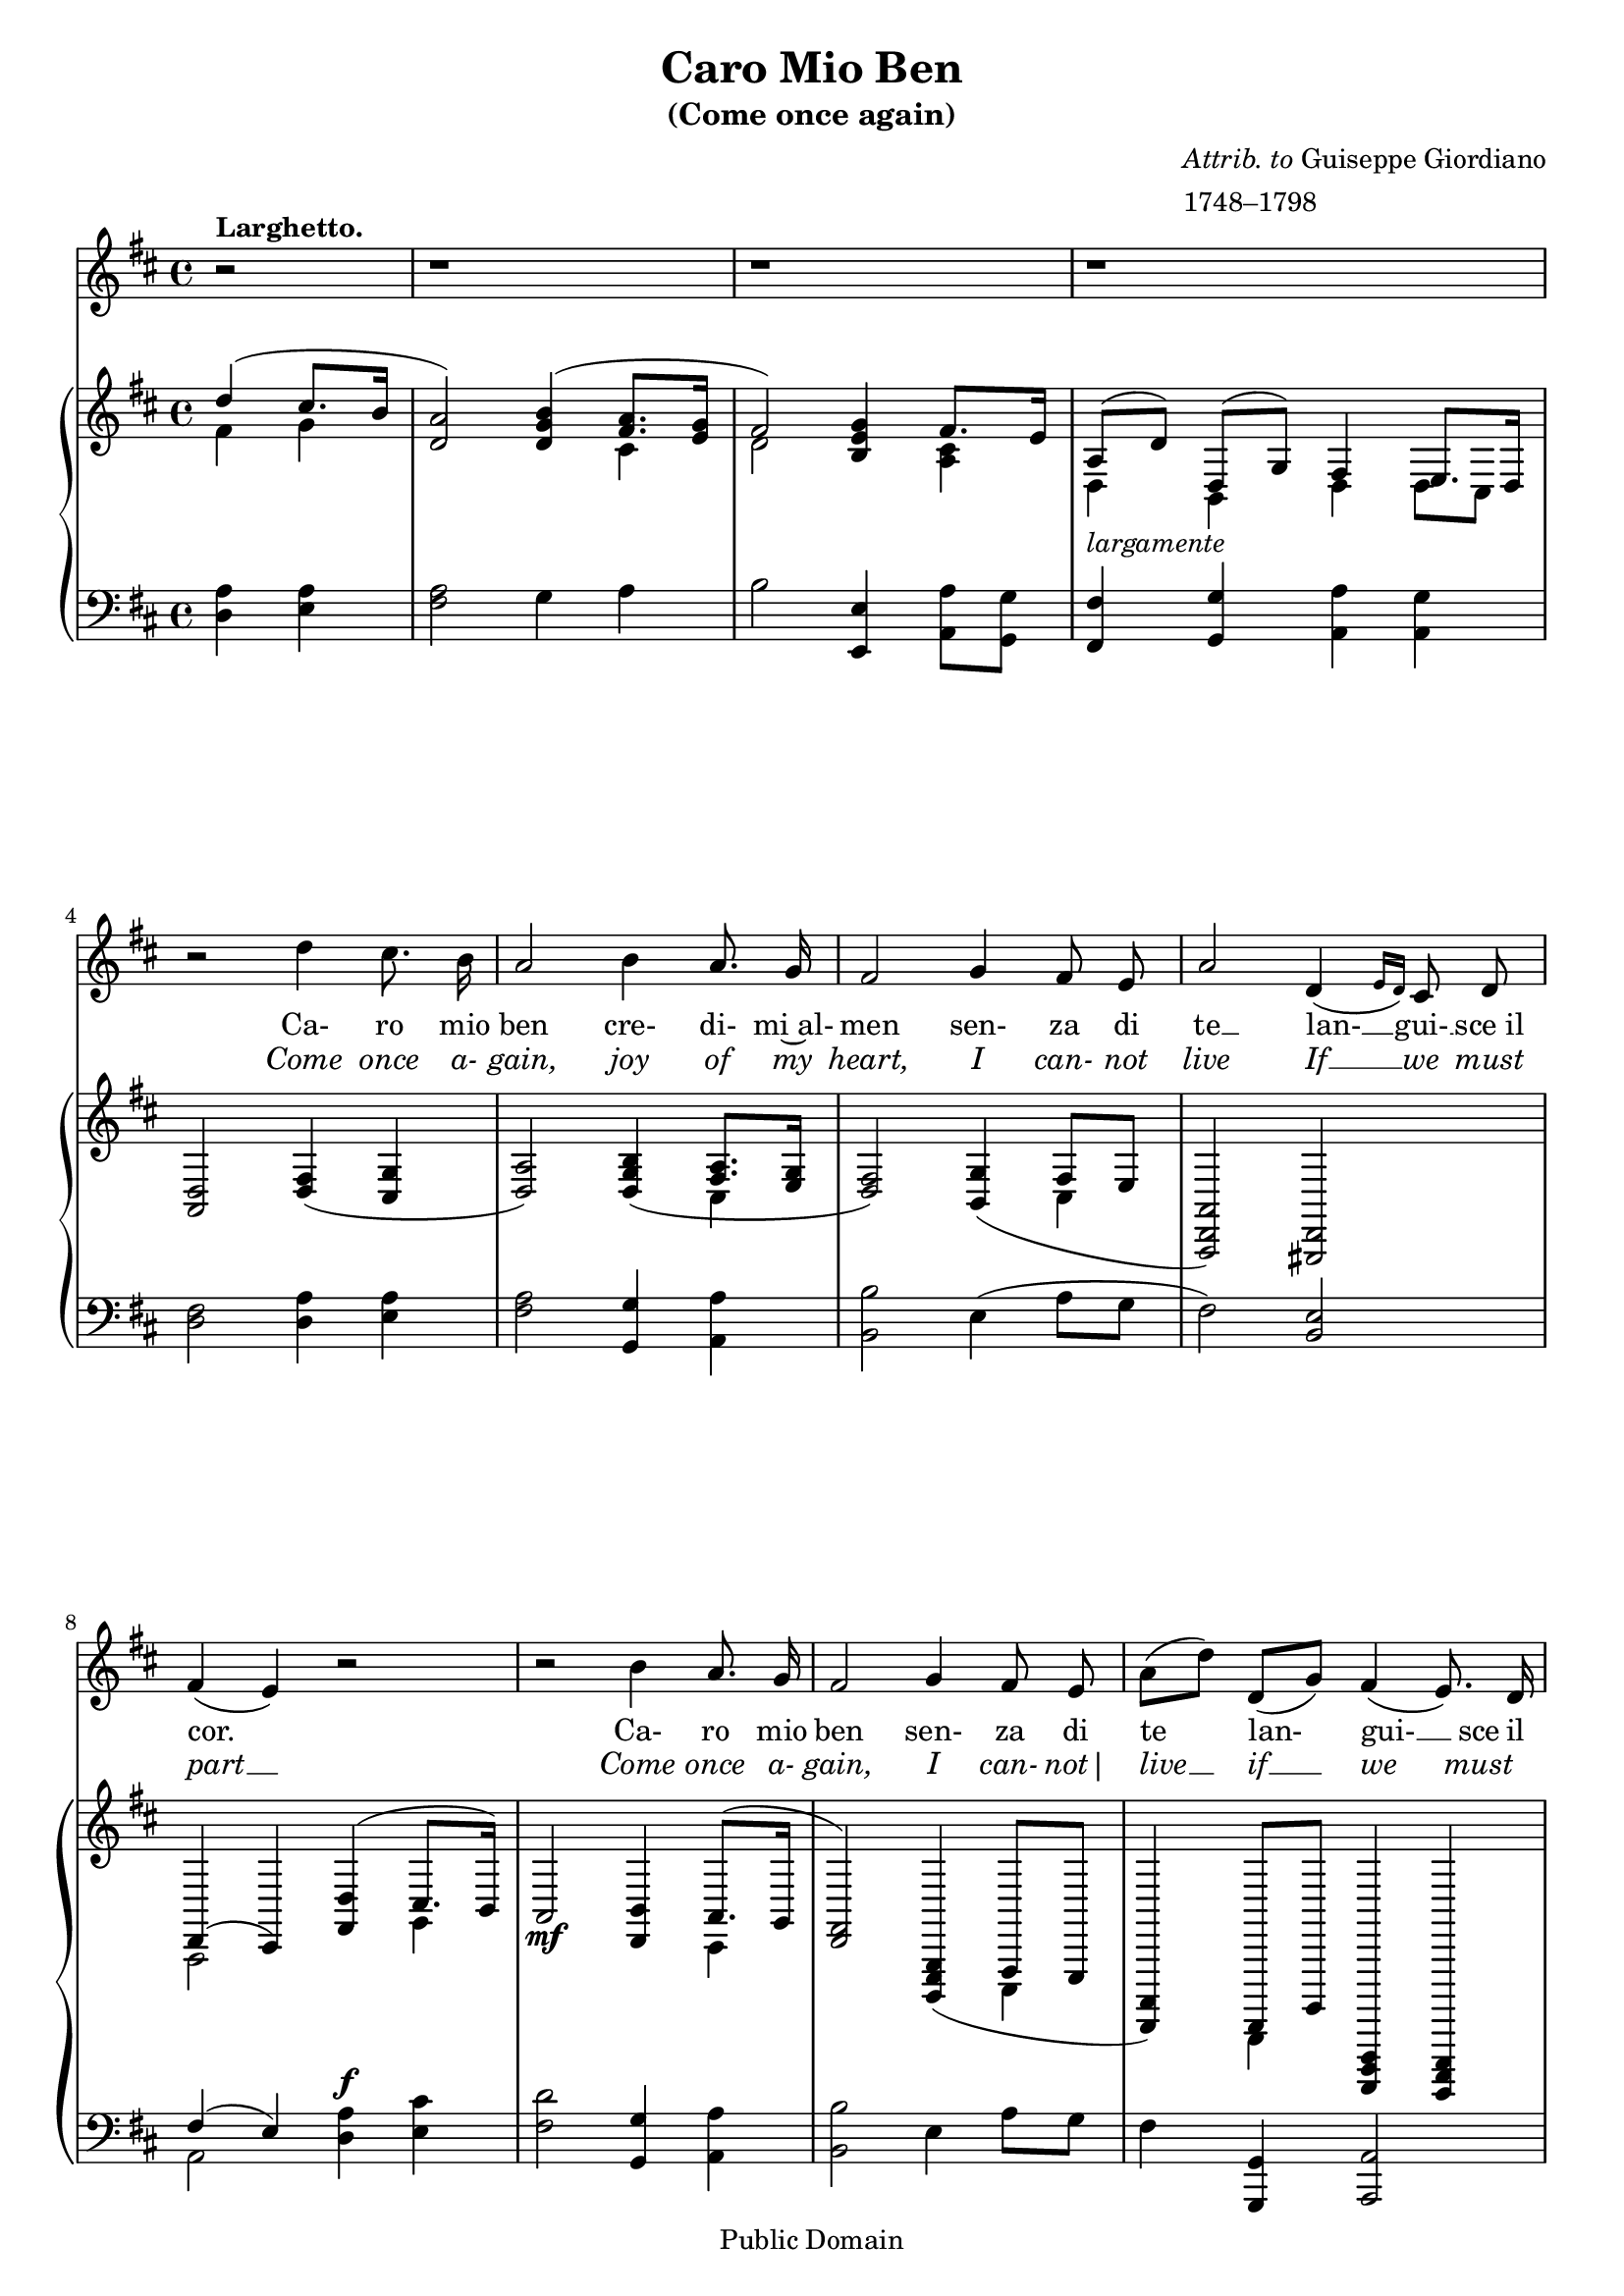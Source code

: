 #(ly:set-option 'old-relative)
\header{
  title = "Caro Mio Ben"
  subtitle = "(Come once again)"
  filename = "caromioben.ly"
  enteredby = "Peter Chubb"
  composer = \markup { \column {\line {\italic {Attrib. to} Guiseppe Giordiano}
				\line {1748–1798}}}

  mutopiatitle = "Caro Mio Ben (Come Once Again)"
  mutopiacomposer = "GiordanoG"
  mutopiainstrument = "Voice and Piano"
  date="1780s"
  source="Boosey and Hawkes 1903, as corrected from other editions"
  style="Classical"
  copyright="Public Domain"
  maintainer = "Peter Chubb"
  maintainerEmail = "mutopia@chubb.wattle.id.au"
  lastupdated = "2009/Aug/5"

 footer = "Mutopia-2009/08/05-22"
 tagline = \markup { \override #'(box-padding . 1.0) \override #'(baseline-skip . 2.7) \box \center-column { \small \line { Sheet music from \with-url #"http://www.MutopiaProject.org" \line { \teeny www. \hspace #-1.0 MutopiaProject \hspace #-1.0 \teeny .org \hspace #0.5 } • \hspace #0.5 \italic Free to download, with the \italic freedom to distribute, modify and perform. } \line { \small \line { Typeset using \with-url #"http://www.LilyPond.org" \line { \teeny www. \hspace #-1.0 LilyPond \hspace #-1.0 \teeny .org } by \maintainer \hspace #-1.0 . \hspace #0.5 Reference: \footer } } \line { \teeny \line { This sheet music has been placed in the public domain by the typesetter, for details see: \hspace #-0.5 \with-url #"http://creativecommons.org/licenses/publicdomain" http://creativecommons.org/licenses/publicdomain } } } }
}
\version "2.12.0"
% attempt to fit onto two pages.
#(set-global-staff-size 18)

%{
	Transcribed from a 1903 Boosey & Hawkes arrangement, and
	corrected from various other editions.
%}

global = {
	\time 4/4
	\key d \major
	\override Staff.TimeSignature   #'style = #'C
}

tune = \relative c''{
	\partial 2
	\autoBeamOff
	\dynamicUp
	r2^\markup{\bold {Larghetto.}} | r1 | r1 | r1 |
%5
	r2 d4 cis8. b16 |
	a2 b4  a8. g16 |
	fis2 g4 fis8 e |
	a2 d,4 ( \grace {
\override Stem   #'stroke-style = #"grace"
    e16[  d16)]
  \revert Stem #'stroke-style }

	   cis8 d |
        fis4(  e) r2 |
%10
	r2 b'4 a8. g16 |
	fis2 g4 fis8 e |
	 a8[( d)]  d,[( g)] fis4(  e8.) d16 |
	d2 r2 |
	r1 |
%15
	r2 a'4 b8 cis |
	b2 \< b4 cis8  d\! |
	cis2 e4-> \f d8 cis |
	 b8[( gis)]  a[(  d)] cis4  b8.[(  a16)] |
	a2 b4 a8. g16 |
%20
	fis4 r4 a4 g8 fis |
	fis4(  e)  d' gis,8 gis |
	a2\fermata(\<   d4\!)\sp cis8. b16 |
	a2 \< b4  a8.\! g16 |
	fis2 g4 fis8 e |
%25
	 a8[(  d)]  d,[ (  g)] fis4(  e8.) d16 |
	d2 \grace {
\override Stem   #'stroke-style = #"grace"
    g16[ \p ( a16] 
  \revert Stem #'stroke-style }

		 b4) a8. g16 |
	fis4 r4 \grace {
\override Stem   #'stroke-style = #"grace"
    g16[ ( \<   a16] 
  \revert Stem #'stroke-style }
  b4) 
	 a8.\! g16 |
	fis4 r4 d'4 cis8 b |
	a2( \grace {
\override Stem   #'stroke-style = #"grace"
    b16[ a gis a] 
  \revert Stem #'stroke-style }
  d4)\fermata r4 |
%30
	fis,2 e4. d8 |
	d2 r2 |
	r1 | r2\fermata \bar "|."
}

pianoRH = \relative c' {
%1
	\partial 2
	\context Staff <<
		{\voiceOne % \set slurdirection = UP
			d'4(  cis8.[ b16] | <a d,>2) <b g d>4( 
			 <a fis>8.[ <g e>16] |  fis2)}\\
		{\voiceTwo fis4 g | s2 s4 cis,4 | d2 }
	>> 
	<g e b>4 
	\context Staff <<
		{ \voiceOne  fis8.[ e16] }\\
		{ \voiceTwo <cis a>4 }
	>> |
	\context Staff <<
		{  \voiceOne  a8[(  d)]  d,[(  g)] fis4 \shiftOn  e8.[ d16] }\\
		{  \voiceTwo d4_\markup{\italic {largamente}} b d  d8[ cis] }
	>>
%5
	<d a>2 <fis d>4( <g cis,> |
	<a d,>2) <b g d>4( 
	<<
		{ \voiceOne <a fis>8.[ <g e>16]  }\\
		{ \voiceTwo cis,4}
	>> |
	<fis d>2) <g b,>4(  <<
		{\voiceOne  fis8[ e]}\\
		{\voiceTwo cis4}
	>> |
	<a d, a>2) <d, gis,> |
	<<
		{\voiceOne d4(  cis) }\\
		{\voiceTwo a2} 
	>>
	<<
		{\voiceOne  <d' fis,>4(  cis8.[  b16)] }\\
		{\voiceTwo s4 g4}
	>> |
%10
	a2 \mf <b  d,>4 
	<< 
		{ \voiceOne  a8.[( g16] | <fis d>2) }\\
		{ \voiceTwo cis4 | s2 }
	>>
	<g e b>4( 
	<<
		{\voiceOne  fis8[ e] }\\
		{\voiceTwo cis4}
	>> |
	<a d,>4)  << 
		{\voiceOne  d,8[ g]}\\
		{\voiceTwo b,4}
	>> <fis d a>4 <e cis g> |
	<d fis,>8[ a' d fis] <a d, a>4( 
	 <<
		{ \voiceOne  g8.[ fis16] }\\
		{ \voiceTwo <d b>4 }
	>> |
	<e cis>8[ <cis a e> <d a d,> <g, d>] <fis d a>4 <e cis g> |
%15
	<d fis,>2) <a' e a,  >4\p  <a e cis> |
	<<
		{ \voiceOne a4(  gis)} \\
		{\voiceTwo <e b>2}
	>>
	<b e, b>4 <b gis b,> |
	<a cis, >4.\<  r8 < a e a,>4 <  gis e d>8[ <a e cis>\!] |
	<gis e b \> >4 <a e a,>8[ <a d,>] <a e cis>4 <gis e  d > \! |
	<a e cis>2 <g! e b  >4\pp  <e a,> |
%20
	<fis a,>4.( <g e>8 <a d,>4 <g e>8[ <fis d>] |
	<fis  d>4)  <e cis> <gis e d  >\mf <gis e d> |
	<a e cis>2\fermata 
	<<
		{\voiceOne <fis  d >4(\pp <g cis,> |  a2)}\\
		{\voiceTwo s2 | d,4 (  cis) } 
	>>
	<<
		{\voiceOne b4( <a fis>8.[  <g e>16] | <fis b,>2)}\\
		{\voiceTwo b,4 \p cis | \shiftOn e4 (  d) }
	>>
	<g e b >4(\mf  <fis d a>8.[ <e cis a>16] |
	<d a>4.) <g e b>8 <fis d a>4 <cis a g> |
%25
	<d b fis>2 <g e b>4 <e a> |
	 <<
		{\voiceOne <fis a,>2 <b g b,>4 <a fis>8.[ <g e>16]|
		\shiftOn cis,4 (  b)}\\
		{\voiceTwo e4 (  d) s4 cis | <fis d>2 }
	>>
	<d' fis, d>4 << 
		{\voiceOne <cis fis,>8[ <b g>] }\\
		{\voiceTwo  d,4 }
	>>
	<a d, a>4 r4 r4\fermata <g e b >\f |
%30
	<fis d a>2 <e cis a g> |
	<d a fis> <d' fis, d>4( 
	<<
		{\voiceOne <cis fis,>8[ <b g>] }\\
		{\voiceTwo d,4}
	>> |
	<a d,>8[_\markup{\italic {rit.}} d d, \< <g e b>] <fis d a>4 <e cis   g > \!
	<d fis,>2)\fermata \bar "|."
}

pianoLH = \relative c {
	\dynamicUp
	\partial 2
	<d a'>4 <e a> |
	<fis a>2 g4 a  |
	b2 <e,, e'>4 <a a'>8[ <g g'>] |
	<fis fis'>4 <g g'> <a a'> <a g'> |
%5
	<d fis>2 <d a'>4 <e a> |
	<fis a>2 <g g,>4 <a a,> |
	<b b,>2 e,4(  a8[ g] |
	 fis2) <e b> |
	 <<
		{\voiceOne fis4(  e) }\\
		{\voiceTwo a,2}
	>>
	<d  a'>4\f <e cis'> |
%10
	<fis d'>2 <g, g' >4 <a a'> |
	<b b'>2 e4  a8[ g] |
	fis4 <g, g,> <a a,>2 |
	<d d, > <fis fis,>4 <g g,> |
	<a a,>8[ <g g,> <fis fis,> <b b,>] <a a,>4 <a, a,> |
%15
	<a  d,>2 cis4 a |
	e'2 gis4 e |
	a4. r8 cis,4  b8[ a] |
	 e'8[( d cis  fis)] e4 e, |
	a2 e'4 cis |
%20
	d r <fis a> <g b> |
	a2  b,4  <e, e'> |
	<a a'>2\fermata <d a'>4 <e a> |
	<fis a>2 g,4(  a8.[ ais16] |
	 b2) e4(  fis8.[ g16] |
%25
	 fis4.)  <e e,>8 a,4 a|
	b2 <e e,>4 <cis cis,> |
	<d d,>2 <g, g,>4 <a a,> |
	<b b,>2 <b' b,>4 <a a,>8[ <g g,>] |
	<fis fis,>4 r4 r4\fermata g,4 |
%30
	a2 ~ <a a,> |
	<d d,>2 b'4  a8[ g] |
	fis4. <g g,>8 <a a,>4  <a, a,> |
	<a d,>2\fermata \bar "||"
}


piano = {
	\context PianoStaff <<
	      \context Staff=pianoRH  {\clef "treble" \global\pianoRH}
	      \context Staff=pianoLH {\clef "bass" \global\pianoLH}
	>>
}

ItalianWords = \lyricmode{
	\partial 2
	""2 | ""1 | ""1 | ""1 | 
	""2 Ca-4 ro8. mio16 |  ben2
	cre-4 di-8. mi~al-16 | men2 sen-4 za8 di |
	te2 __ lan-4 __ gui-8 __ sce_il | cor.2 ""2 | ""2 
	Ca-4 ro8. mio16 | ben2 sen-4 za8 di | te4 lan- gui-4. __ sce16 il16 | cor.2
	""2 | ""1 | ""2 Il4 tuo8 fe- | del2 so-4 spir-8 a~o-8| gnor2 ces-4
	sa8 cru-8 | del4 __ tan- to4 ri-4 __ | gor2
	Ces-4 sa8. cru-16 | del4 ""4 tan-4 to8 ri-8 |
	gor,2 tan-4 to8 ri- | gor.2 
	Car-4 ro8. mio16 | ben2 cre-4
	di-8. mi~al-16 | men2 sen-4 za8 di |
	te4 lan- gui-4. __ _16 sce~il16 | cor.2 
	Ca-4 __ ro8. mio16 | ben4 ""4 cre-4 __
	di-8. mi~al-16 | men4 ""4 sen-4 za8 di |
	te2. __  ""4 |
	lan-2 gui-4. sce~il8 | cor.2 ""2 | ""1 | ""2
}

EnglishWords = \lyricmode {
        \partial 2
	""2 | ""1 | ""1 | ""1 | 
	""2 Come4 once8. a-16 | gain,2 
	joy4 of8. my16 | heart,2 
	I4 can-8 not | live2 If4 __ we8 must | part2 __ ""2 | 
	""2 Come4 once8. a-16 | gain,2 I4 can-8 not|  live4 __
	if __ we__ _8 must8 | part2 ""2| ""1 |""2 I4 am8 thine | own,2
	All4 love8 for |
	you,2 To4 thee8. a16 -- | lone4 faith-4 ful4 and | true,2 To4
	thee8. a-16 |
	lone4 ""4 faith4 -- ful8 and |
	true,2 __ faith-4 ful8 and | true.2 Come4 once8. a-16 | gain,2
	joy4 of8. my16 | heart,2 I4 can-8 not |
	live4 __ if __ we4. __ must8 | part2 come4 once8. a-16 | gain4
	"" joy __ of8. my16 | heart4 "" I can-8 not |
	live2. __ ""4 | if2 we4. must8 | part.2 ""2 | ""1 | ""2
}

words = \lyricmode <<
      \context Lyrics = It { 
	\set associatedVoice = #"tune"
	\override Lyrics . LyricText #'font-shape = #'roman
	\ItalianWords }
      \context Lyrics = En { 
	\set associatedVoice = #"tune"
	\override Lyrics . LyricText #'font-shape = #'italic 
	\EnglishWords }
>>

voice = \context Staff = "voice" <<
	      {\global\clef "G" \context Voice = tune \tune}
	     \context Lyrics = "voice" \words
>>

\score{
%     \transpose c' bes  
  <<
    \voice
    \piano
  >>

  \layout {
    indent=0.0\mm
  }
    
  \midi {
    \context {
      \Score
      tempoWholesPerMinute = #(ly:make-moment 80 4)
      }
    }
}
